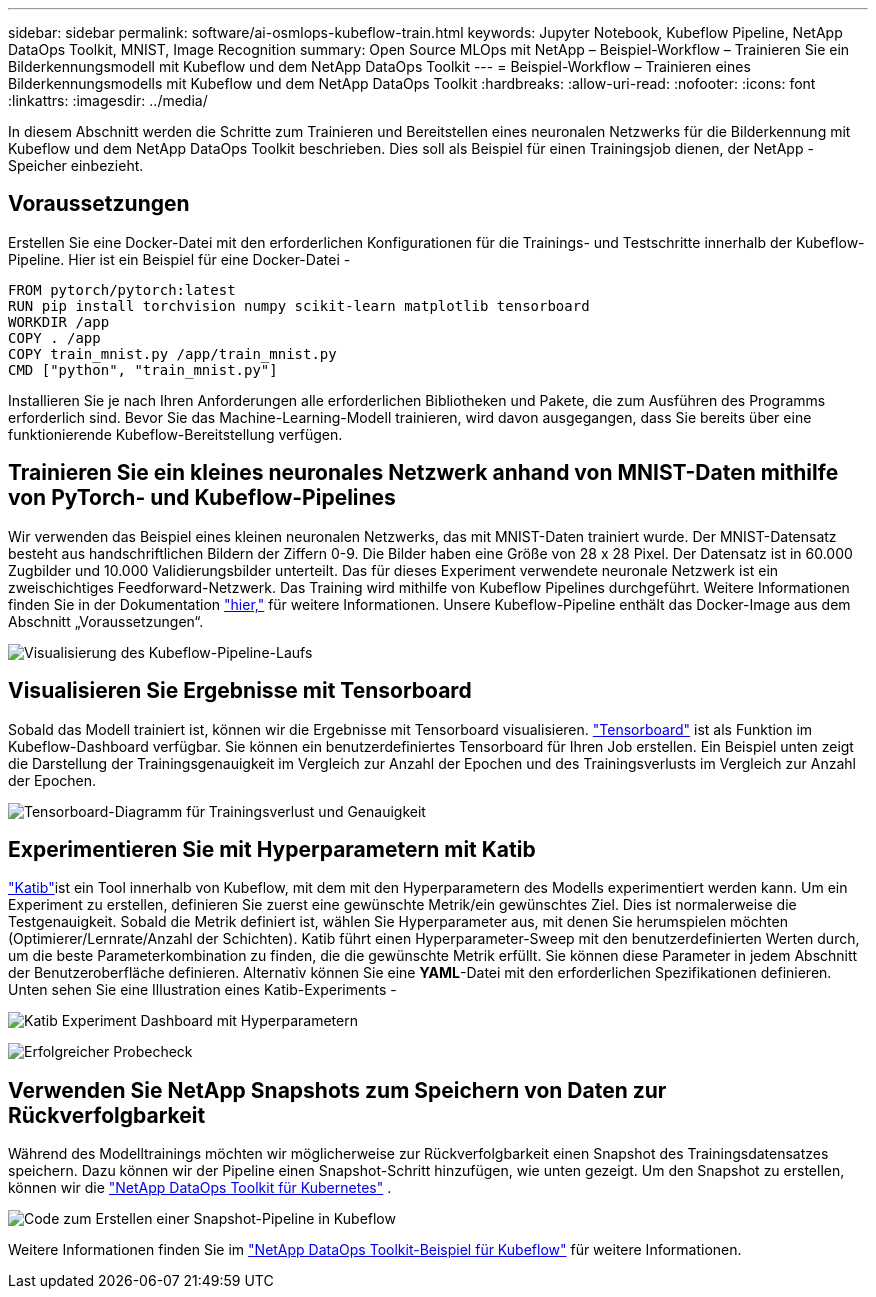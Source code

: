 ---
sidebar: sidebar 
permalink: software/ai-osmlops-kubeflow-train.html 
keywords: Jupyter Notebook, Kubeflow Pipeline, NetApp DataOps Toolkit, MNIST, Image Recognition 
summary: Open Source MLOps mit NetApp – Beispiel-Workflow – Trainieren Sie ein Bilderkennungsmodell mit Kubeflow und dem NetApp DataOps Toolkit 
---
= Beispiel-Workflow – Trainieren eines Bilderkennungsmodells mit Kubeflow und dem NetApp DataOps Toolkit
:hardbreaks:
:allow-uri-read: 
:nofooter: 
:icons: font
:linkattrs: 
:imagesdir: ../media/


[role="lead"]
In diesem Abschnitt werden die Schritte zum Trainieren und Bereitstellen eines neuronalen Netzwerks für die Bilderkennung mit Kubeflow und dem NetApp DataOps Toolkit beschrieben.  Dies soll als Beispiel für einen Trainingsjob dienen, der NetApp -Speicher einbezieht.



== Voraussetzungen

Erstellen Sie eine Docker-Datei mit den erforderlichen Konfigurationen für die Trainings- und Testschritte innerhalb der Kubeflow-Pipeline.  Hier ist ein Beispiel für eine Docker-Datei -

[source]
----
FROM pytorch/pytorch:latest
RUN pip install torchvision numpy scikit-learn matplotlib tensorboard
WORKDIR /app
COPY . /app
COPY train_mnist.py /app/train_mnist.py
CMD ["python", "train_mnist.py"]
----
Installieren Sie je nach Ihren Anforderungen alle erforderlichen Bibliotheken und Pakete, die zum Ausführen des Programms erforderlich sind.  Bevor Sie das Machine-Learning-Modell trainieren, wird davon ausgegangen, dass Sie bereits über eine funktionierende Kubeflow-Bereitstellung verfügen.



== Trainieren Sie ein kleines neuronales Netzwerk anhand von MNIST-Daten mithilfe von PyTorch- und Kubeflow-Pipelines

Wir verwenden das Beispiel eines kleinen neuronalen Netzwerks, das mit MNIST-Daten trainiert wurde.  Der MNIST-Datensatz besteht aus handschriftlichen Bildern der Ziffern 0-9.  Die Bilder haben eine Größe von 28 x 28 Pixel.  Der Datensatz ist in 60.000 Zugbilder und 10.000 Validierungsbilder unterteilt.  Das für dieses Experiment verwendete neuronale Netzwerk ist ein zweischichtiges Feedforward-Netzwerk.  Das Training wird mithilfe von Kubeflow Pipelines durchgeführt. Weitere Informationen finden Sie in der Dokumentation https://www.kubeflow.org/docs/components/pipelines/v1/introduction/["hier,"^] für weitere Informationen.  Unsere Kubeflow-Pipeline enthält das Docker-Image aus dem Abschnitt „Voraussetzungen“.

image:kubeflow-pipeline.png["Visualisierung des Kubeflow-Pipeline-Laufs"]



== Visualisieren Sie Ergebnisse mit Tensorboard

Sobald das Modell trainiert ist, können wir die Ergebnisse mit Tensorboard visualisieren. https://www.tensorflow.org/tensorboard["Tensorboard"^] ist als Funktion im Kubeflow-Dashboard verfügbar.  Sie können ein benutzerdefiniertes Tensorboard für Ihren Job erstellen.  Ein Beispiel unten zeigt die Darstellung der Trainingsgenauigkeit im Vergleich zur Anzahl der Epochen und des Trainingsverlusts im Vergleich zur Anzahl der Epochen.

image:tensorboard-graph.png["Tensorboard-Diagramm für Trainingsverlust und Genauigkeit"]



== Experimentieren Sie mit Hyperparametern mit Katib

https://www.kubeflow.org/docs/components/katib/hyperparameter/["Katib"^]ist ein Tool innerhalb von Kubeflow, mit dem mit den Hyperparametern des Modells experimentiert werden kann.  Um ein Experiment zu erstellen, definieren Sie zuerst eine gewünschte Metrik/ein gewünschtes Ziel.  Dies ist normalerweise die Testgenauigkeit.  Sobald die Metrik definiert ist, wählen Sie Hyperparameter aus, mit denen Sie herumspielen möchten (Optimierer/Lernrate/Anzahl der Schichten).  Katib führt einen Hyperparameter-Sweep mit den benutzerdefinierten Werten durch, um die beste Parameterkombination zu finden, die die gewünschte Metrik erfüllt.  Sie können diese Parameter in jedem Abschnitt der Benutzeroberfläche definieren.  Alternativ können Sie eine *YAML*-Datei mit den erforderlichen Spezifikationen definieren.  Unten sehen Sie eine Illustration eines Katib-Experiments -

image:katib-experiment-001.png["Katib Experiment Dashboard mit Hyperparametern"]

image:katib-experiment-002.png["Erfolgreicher Probecheck"]



== Verwenden Sie NetApp Snapshots zum Speichern von Daten zur Rückverfolgbarkeit

Während des Modelltrainings möchten wir möglicherweise zur Rückverfolgbarkeit einen Snapshot des Trainingsdatensatzes speichern.  Dazu können wir der Pipeline einen Snapshot-Schritt hinzufügen, wie unten gezeigt.  Um den Snapshot zu erstellen, können wir die https://github.com/NetApp/netapp-dataops-toolkit/tree/main/netapp_dataops_k8s["NetApp DataOps Toolkit für Kubernetes"^] .

image:kubeflow-snapshot.png["Code zum Erstellen einer Snapshot-Pipeline in Kubeflow"]

Weitere Informationen finden Sie im  https://github.com/NetApp/netapp-dataops-toolkit/tree/main/netapp_dataops_k8s/Examples/Kubeflow["NetApp DataOps Toolkit-Beispiel für Kubeflow"^] für weitere Informationen.
